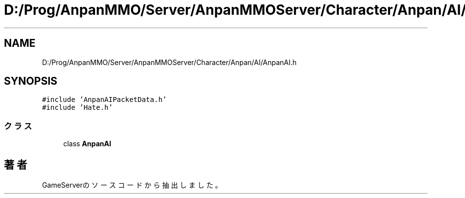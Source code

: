 .TH "D:/Prog/AnpanMMO/Server/AnpanMMOServer/Character/Anpan/AI/AnpanAI.h" 3 "2018年12月20日(木)" "GameServer" \" -*- nroff -*-
.ad l
.nh
.SH NAME
D:/Prog/AnpanMMO/Server/AnpanMMOServer/Character/Anpan/AI/AnpanAI.h
.SH SYNOPSIS
.br
.PP
\fC#include 'AnpanAIPacketData\&.h'\fP
.br
\fC#include 'Hate\&.h'\fP
.br

.SS "クラス"

.in +1c
.ti -1c
.RI "class \fBAnpanAI\fP"
.br
.in -1c
.SH "著者"
.PP 
 GameServerのソースコードから抽出しました。
